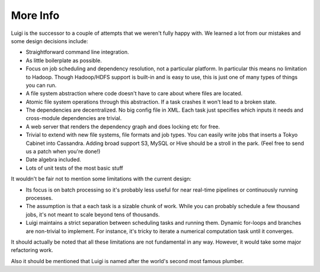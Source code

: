 
More Info
---------

Luigi is the successor to a couple of attempts that we weren't fully
happy with. We learned a lot from our mistakes and some design decisions
include:

-  Straightforward command line integration.
-  As little boilerplate as possible.
-  Focus on job scheduling and dependency resolution, not a particular
   platform. In particular this means no limitation to Hadoop. Though
   Hadoop/HDFS support is built-in and is easy to use, this is just one
   of many types of things you can run.
-  A file system abstraction where code doesn't have to care about where
   files are located.
-  Atomic file system operations through this abstraction. If a task
   crashes it won't lead to a broken state.
-  The dependencies are decentralized. No big config file in XML. Each
   task just specifies which inputs it needs and cross-module
   dependencies are trivial.
-  A web server that renders the dependency graph and does locking etc
   for free.
-  Trivial to extend with new file systems, file formats and job types.
   You can easily write jobs that inserts a Tokyo Cabinet into
   Cassandra. Adding broad support S3, MySQL or Hive should be a stroll
   in the park. (Feel free to send us a patch when you're done!)
-  Date algebra included.
-  Lots of unit tests of the most basic stuff

It wouldn't be fair not to mention some limitations with the current
design:

-  Its focus is on batch processing so it's probably less useful for
   near real-time pipelines or continuously running processes.
-  The assumption is that a each task is a sizable chunk of work. While
   you can probably schedule a few thousand jobs, it's not meant to
   scale beyond tens of thousands.
-  Luigi maintains a strict separation between scheduling tasks and
   running them. Dynamic for-loops and branches are non-trivial to
   implement. For instance, it's tricky to iterate a numerical
   computation task until it converges.

It should actually be noted that all these limitations are not
fundamental in any way. However, it would take some major refactoring
work.

Also it should be mentioned that Luigi is named after the world's second
most famous plumber.

